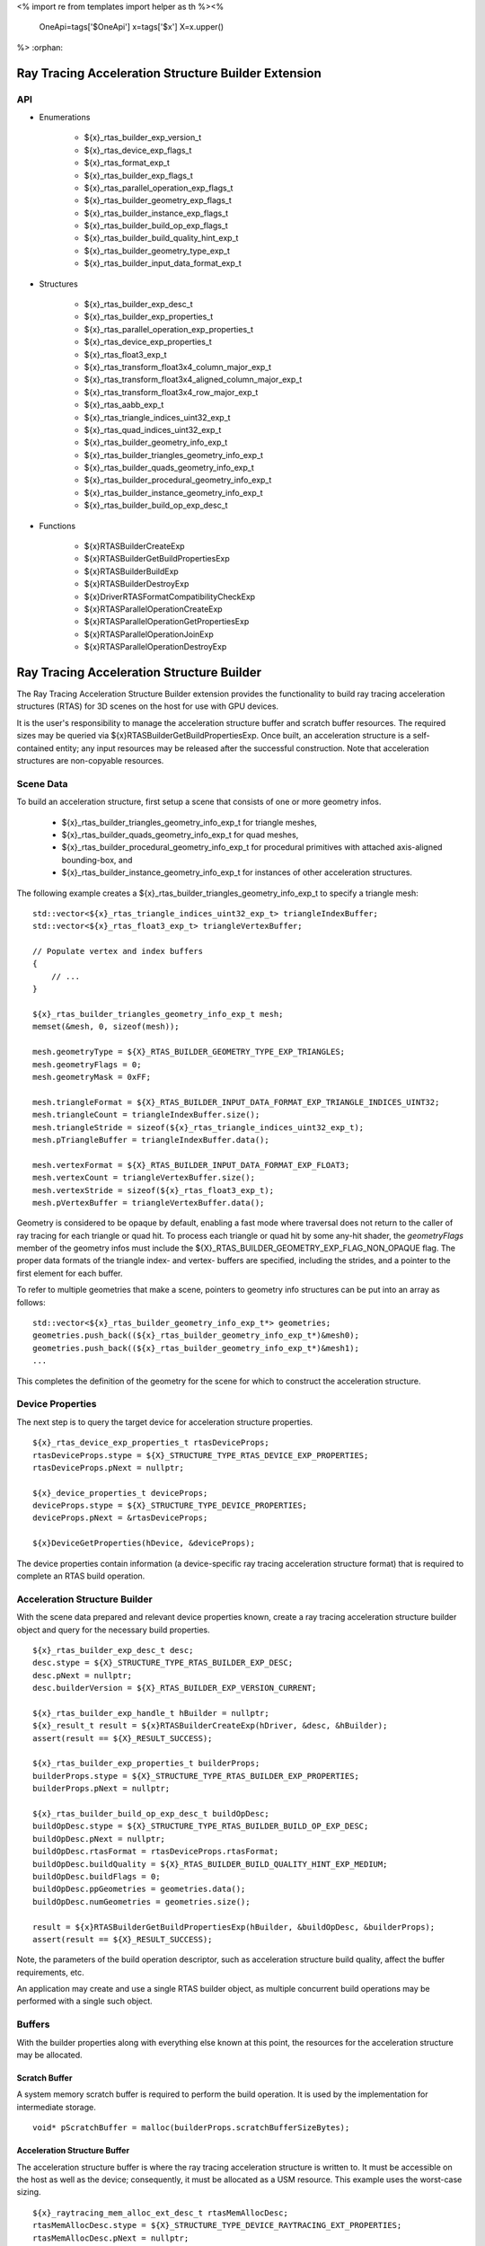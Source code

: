<%
import re
from templates import helper as th
%><%
    OneApi=tags['$OneApi']
    x=tags['$x']
    X=x.upper()
%>
:orphan:

.. _ZE_experimental_rtas_builder:

======================================================
 Ray Tracing Acceleration Structure Builder Extension
======================================================

API
----

* Enumerations


    * ${x}_rtas_builder_exp_version_t
    * ${x}_rtas_device_exp_flags_t
    * ${x}_rtas_format_exp_t
    * ${x}_rtas_builder_exp_flags_t
    * ${x}_rtas_parallel_operation_exp_flags_t
    * ${x}_rtas_builder_geometry_exp_flags_t
    * ${x}_rtas_builder_instance_exp_flags_t
    * ${x}_rtas_builder_build_op_exp_flags_t
    * ${x}_rtas_builder_build_quality_hint_exp_t
    * ${x}_rtas_builder_geometry_type_exp_t
    * ${x}_rtas_builder_input_data_format_exp_t


* Structures


    * ${x}_rtas_builder_exp_desc_t

    * ${x}_rtas_builder_exp_properties_t
    * ${x}_rtas_parallel_operation_exp_properties_t
    * ${x}_rtas_device_exp_properties_t

    * ${x}_rtas_float3_exp_t
    * ${x}_rtas_transform_float3x4_column_major_exp_t
    * ${x}_rtas_transform_float3x4_aligned_column_major_exp_t
    * ${x}_rtas_transform_float3x4_row_major_exp_t
    * ${x}_rtas_aabb_exp_t
    * ${x}_rtas_triangle_indices_uint32_exp_t
    * ${x}_rtas_quad_indices_uint32_exp_t

    * ${x}_rtas_builder_geometry_info_exp_t
    * ${x}_rtas_builder_triangles_geometry_info_exp_t
    * ${x}_rtas_builder_quads_geometry_info_exp_t
    * ${x}_rtas_builder_procedural_geometry_info_exp_t
    * ${x}_rtas_builder_instance_geometry_info_exp_t

    * ${x}_rtas_builder_build_op_exp_desc_t


* Functions


    * ${x}RTASBuilderCreateExp
    * ${x}RTASBuilderGetBuildPropertiesExp
    * ${x}RTASBuilderBuildExp
    * ${x}RTASBuilderDestroyExp

    * ${x}DriverRTASFormatCompatibilityCheckExp

    * ${x}RTASParallelOperationCreateExp
    * ${x}RTASParallelOperationGetPropertiesExp
    * ${x}RTASParallelOperationJoinExp
    * ${x}RTASParallelOperationDestroyExp


============================================
 Ray Tracing Acceleration Structure Builder
============================================

The Ray Tracing Acceleration Structure Builder extension provides the functionality to build ray tracing acceleration structures (RTAS) for 3D scenes on the host for use with GPU devices.

It is the user's responsibility to manage the acceleration structure buffer and scratch buffer resources. The required sizes may be queried via ${x}RTASBuilderGetBuildPropertiesExp. Once built, an acceleration structure is a self-contained entity; any input resources may be released after the successful construction. Note that acceleration structures are non-copyable resources.

Scene Data
-----------

To build an acceleration structure, first setup a scene that consists of one or more geometry infos.

    - ${x}_rtas_builder_triangles_geometry_info_exp_t for triangle meshes,
    - ${x}_rtas_builder_quads_geometry_info_exp_t for quad meshes,
    - ${x}_rtas_builder_procedural_geometry_info_exp_t for procedural primitives with attached axis-aligned bounding-box, and
    - ${x}_rtas_builder_instance_geometry_info_exp_t for instances of other acceleration structures.

The following example creates a ${x}_rtas_builder_triangles_geometry_info_exp_t to specify a triangle mesh:

.. parsed-literal::

        std::vector<${x}_rtas_triangle_indices_uint32_exp_t> triangleIndexBuffer;
        std::vector<${x}_rtas_float3_exp_t> triangleVertexBuffer;

        // Populate vertex and index buffers
        {
            // ...
        }

        ${x}_rtas_builder_triangles_geometry_info_exp_t mesh;
        memset(&mesh, 0, sizeof(mesh));

        mesh.geometryType = ${X}_RTAS_BUILDER_GEOMETRY_TYPE_EXP_TRIANGLES;
        mesh.geometryFlags = 0;
        mesh.geometryMask = 0xFF;

        mesh.triangleFormat = ${X}_RTAS_BUILDER_INPUT_DATA_FORMAT_EXP_TRIANGLE_INDICES_UINT32;
        mesh.triangleCount = triangleIndexBuffer.size();
        mesh.triangleStride = sizeof(${x}_rtas_triangle_indices_uint32_exp_t);
        mesh.pTriangleBuffer = triangleIndexBuffer.data();

        mesh.vertexFormat = ${X}_RTAS_BUILDER_INPUT_DATA_FORMAT_EXP_FLOAT3;
        mesh.vertexCount = triangleVertexBuffer.size();
        mesh.vertexStride = sizeof(${x}_rtas_float3_exp_t);
        mesh.pVertexBuffer = triangleVertexBuffer.data();

Geometry is considered to be opaque by default, enabling a fast mode where traversal does not return to the caller of ray tracing for each triangle or quad hit. To process each triangle or quad hit by some any-hit shader, the `geometryFlags` member of the geometry infos must include the ${X}_RTAS_BUILDER_GEOMETRY_EXP_FLAG_NON_OPAQUE flag. The proper data formats of the triangle index- and vertex- buffers are specified, including the strides, and a pointer to the first element for each buffer.

To refer to multiple geometries that make a scene, pointers to geometry info structures can be put into an array as follows:

.. parsed-literal::

        std::vector<${x}_rtas_builder_geometry_info_exp_t*> geometries;
        geometries.push_back((${x}_rtas_builder_geometry_info_exp_t*)&mesh0);
        geometries.push_back((${x}_rtas_builder_geometry_info_exp_t*)&mesh1);
        ...

This completes the definition of the geometry for the scene for which to construct the acceleration structure.

Device Properties
------------------

The next step is to query the target device for acceleration structure properties.

.. parsed-literal::

        ${x}_rtas_device_exp_properties_t rtasDeviceProps;
        rtasDeviceProps.stype = ${X}_STRUCTURE_TYPE_RTAS_DEVICE_EXP_PROPERTIES;
        rtasDeviceProps.pNext = nullptr;

        ${x}_device_properties_t deviceProps;
        deviceProps.stype = ${X}_STRUCTURE_TYPE_DEVICE_PROPERTIES;
        deviceProps.pNext = &rtasDeviceProps;

        ${x}DeviceGetProperties(hDevice, &deviceProps);


The device properties contain information (a device-specific ray tracing acceleration structure format) that is required to complete an RTAS build operation.


Acceleration Structure Builder
-------------------------------

With the scene data prepared and relevant device properties known, create a ray tracing acceleration structure builder object and query for the necessary build properties.

.. parsed-literal::

        ${x}_rtas_builder_exp_desc_t desc;
        desc.stype = ${X}_STRUCTURE_TYPE_RTAS_BUILDER_EXP_DESC;
        desc.pNext = nullptr;
        desc.builderVersion = ${X}_RTAS_BUILDER_EXP_VERSION_CURRENT;

        ${x}_rtas_builder_exp_handle_t hBuilder = nullptr;
        ${x}_result_t result = ${x}RTASBuilderCreateExp(hDriver, &desc, &hBuilder);
        assert(result == ${X}_RESULT_SUCCESS);

        ${x}_rtas_builder_exp_properties_t builderProps;
        builderProps.stype = ${X}_STRUCTURE_TYPE_RTAS_BUILDER_EXP_PROPERTIES;
        builderProps.pNext = nullptr;

        ${x}_rtas_builder_build_op_exp_desc_t buildOpDesc;
        buildOpDesc.stype = ${X}_STRUCTURE_TYPE_RTAS_BUILDER_BUILD_OP_EXP_DESC;
        buildOpDesc.pNext = nullptr;
        buildOpDesc.rtasFormat = rtasDeviceProps.rtasFormat;
        buildOpDesc.buildQuality = ${X}_RTAS_BUILDER_BUILD_QUALITY_HINT_EXP_MEDIUM;
        buildOpDesc.buildFlags = 0;
        buildOpDesc.ppGeometries = geometries.data();
        buildOpDesc.numGeometries = geometries.size();

        result = ${x}RTASBuilderGetBuildPropertiesExp(hBuilder, &buildOpDesc, &builderProps);
        assert(result == ${X}_RESULT_SUCCESS);

Note, the parameters of the build operation descriptor, such as acceleration structure build quality, affect the buffer requirements, etc.

An application may create and use a single RTAS builder object, as multiple concurrent build operations may be performed with a single such object.

Buffers
--------

With the builder properties along with everything else known at this point, the resources for the acceleration structure may be allocated.

Scratch Buffer
^^^^^^^^^^^^^^^

A system memory scratch buffer is required to perform the build operation. It is used by the implementation for intermediate storage.

.. parsed-literal::

        void* pScratchBuffer = malloc(builderProps.scratchBufferSizeBytes);

Acceleration Structure Buffer
^^^^^^^^^^^^^^^^^^^^^^^^^^^^^^

The acceleration structure buffer is where the ray tracing acceleration structure is written to. It must be accessible on the host as well as the device; consequently, it must be allocated as a USM resource. This example uses the worst-case sizing.

.. parsed-literal::

        ${x}_raytracing_mem_alloc_ext_desc_t rtasMemAllocDesc;
        rtasMemAllocDesc.stype = ${X}_STRUCTURE_TYPE_DEVICE_RAYTRACING_EXT_PROPERTIES;
        rtasMemAllocDesc.pNext = nullptr;
        rtasMemAllocDesc.flags = 0;

        ${x}_device_mem_alloc_desc_t deviceMemAllocDesc;
        deviceMemAllocDesc.stype = ${X}_STRUCTURE_TYPE_DEVICE_MEM_ALLOC_DESC;
        deviceMemAllocDesc.pNext = &rtasMemAllocDesc;
        deviceMemAllocDesc.flags = ${X}_DEVICE_MEM_ALLOC_FLAG_BIAS_CACHED;
        deviceMemAllocDesc.ordinal = 0;

        ${x}_host_mem_alloc_desc_t hostMemAllocDesc;
        hostMemAllocDesc.stype = ${X}_STRUCTURE_TYPE_HOST_MEM_ALLOC_DESC;
        hostMemAllocDesc.pNext = nullptr;
        hostMemAllocDesc.flags = ${X}_HOST_MEM_ALLOC_FLAG_BIAS_CACHED;

        void* pRtasBuffer = nullptr;
        result = ${x}MemAllocShared(hContext, &deviceMemAllocDesc, &hostMemAllocDesc, builderProps.rtasBufferSizeBytesMaxRequired, rtasDeviceProps.rtasBufferAlignment, hDevice, &pRtasBuffer);
        assert(result == ${X}_RESULT_SUCCESS);

Executing an Acceleration Structure Build
------------------------------------------

Single-Threaded Build
^^^^^^^^^^^^^^^^^^^^^^

A single-threaded acceleration structure build on the host is initiated using ${x}RTASBuilderBuildExp.

.. parsed-literal::

        result = ${x}RTASBuilderBuildExp(hBuilder, &buildOpDesc, pScratchBuffer, builderProps.scratchBufferSizeBytes, pRtasBuffer, builderProps.rtasBufferSizeBytesMaxRequired, nullptr, nullptr, nullptr, nullptr);
        assert(result == ${X}_RESULT_SUCCESS);

When the build completes successfully the acceleration structure buffer is ready for use by the ray tracing API.

Parallel Build
^^^^^^^^^^^^^^^

In order to speed up the build operation using multiple worker threads, a parallel operation object can be associated with the build operation and joined with the application-provided worker threads as in the following example:

    **Note**
    The following example uses `oneTBB <https://spec.oneapi.io/versions/latest/elements/oneTBB/source/nested-index.html>`_ to dispatch worker threads, but this is not a requirement.

.. parsed-literal::

        ${x}_rtas_parallel_operation_exp_handle_t hParallelOperation = nullptr;
        result = ${x}RTASParallelOperationCreateExp(hDriver, &hParallelOperation);
        assert(result == ${X}_RESULT_SUCCESS);

        // Initiate the acceleration structure build operation with a handle
        // of a parallel operation object. This causes the parallel operation to be
        // bound to the build operation and the function returns immediately without
        // building any acceleration structure yet.
        result = ${x}RTASBuilderBuildExp(hBuilder, &buildOpDesc, pScratchBuffer, builderProps.scratchBufferSizeBytes, pRtasBuffer, builderProps.rtasBufferSizeBytesMaxRequired, hParallelOperation, nullptr, nullptr, nullptr);
        assert(result == ${X}_RESULT_EXP_RTAS_BUILD_DEFERRED);

        // Once the parallel operation is bound to the build operation the number
        // of worker threads to join the parallel operation can be queried.
        ${x}_rtas_parallel_operation_exp_properties_t parallelOpProps;
        parallelOpProps.stype = ${X}_STRUCTURE_TYPE_RTAS_PARALLEL_OPERATION_EXP_PROPERTIES;
        parallelOpProps.pNext = nullptr;

        result = ${x}RTASParallelOperationGetPropertiesExp(hParallelOperation, &parallelOpProps);
        assert(result == ${X}_RESULT_SUCCESS);

        // Now worker threads can join the build operation to perform the actual build
        // of the acceleration structure.
        tbb::parallel_for(0, parallelOpProps.maxConcurrency, 1, [&](uint32_t i) {
            ${x}_result_t buildResult = ${x}RTASParallelOperationJoinExp(hParallelOperation);
            assert(buildResult == ${X}_RESULT_SUCCESS);
        });

        // With the parallel operation complete, the parallel operation object can be released.
        result = ${x}RTASParallelOperationDestroyExp(hParallelOperation);
        assert(result == ${X}_RESULT_SUCCESS);

Note that the number of worker threads to be used can only be queried from the parallel operation object after it is bound to the build operation by the call to ${x}RTASBuilderBuildExp.


Conservative Acceleration Structure Buffer Size
------------------------------------------------

Sizing the acceleration structure buffer using the `rtasBufferSizeBytesMaxRequired` member of ${x}_rtas_builder_exp_properties_t guarantees that the build operation will not fail due to an out-of-memory condition. However, this size represents the memory requirement for the worst-case scenario and is larger than is typically needed. To reduce memory usage, the application may attempt to execute a build using an acceleration structure buffer sized to the `rtasBufferSizeBytesExpected` member of ${x}_rtas_builder_exp_properties_t. When using the expected size, however, it is possible for the build operation to fail with ${X}_RESULT_EXP_RTAS_BUILD_RETRY. If this occurs, the application may resize the acceleration structure buffer with an updated size estimate provided by the builder build API.

.. parsed-literal::

        ${x}_result_t result;

        void* pRtasBuffer = nullptr;
        size_t rtasBufferSizeBytes = builderProps.rtasBufferSizeBytesExpected;

        while (true)
        {
            pRtasBuffer = allocate_accel_buffer(rtasBufferSizeBytes);

            result = ${x}RTASBuilderBuildExp(hBuilder, &buildOpDesc, pScratchBuffer, builderProps.scratchBufferSizeBytes, pRtasBuffer, rtasBufferSizeBytes, nullptr, nullptr, nullptr, &rtasBufferSizeBytes);

            if (result == ${X}_RESULT_SUCCESS)
            {
                break;
            }

            assert(result == ${X}_RESULT_EXP_RTAS_BUILD_RETRY);

            free_accel_buffer(pRtasBuffer);
        }

The loop starts with the minimum acceleration buffer size for which the build will mostly likely succeed. If the build runs out of memory, ${X}_RESULT_EXP_RTAS_BUILD_RETRY is returned and the build is retried with a larger acceleration structure buffer.

The example above passes a pointer to the `rtasBufferSizeBytes` variable as a parameter to the build API, which it will update with a larger acceleration structure buffer size estimate to be used in the next attempt should the build operation fail. Alternatively, the application could increase the acceleration buffer size for the next attempt by some percentage, which could fail again, or just use the maximum size from the builder properties for the second attempt.

Cleaning Up
------------

Once the acceleration structure has been built, any resources associated with the build may be released. Additionally, any parallel operation objects should be destroyed as well as any builder objects.

.. parsed-literal::

        // Free the scratch buffer
        free(pScratchBuffer);

        // Destroy the builder object
        ${x}RTASBuilderDestroyExp(hBuilder);

        // Use the acceleration structure buffer with the ray tracing API
        {
            // ...
        }

        // Release the acceleration structure buffer once it is no longer needed
        ${x}MemFree(hContext, pRtasBuffer);
        pRtasBuffer = nullptr;
